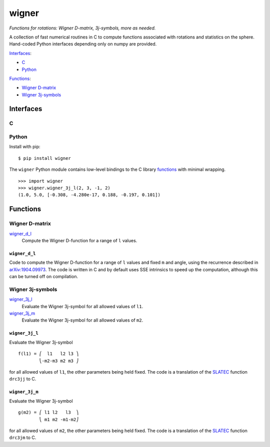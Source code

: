 ======
wigner
======

*Functions for rotations: Wigner D-matrix, 3j-symbols, more as needed.*

A collection of fast numerical routines in C to compute functions associated
with rotations and statistics on the sphere. Hand-coded Python interfaces
depending only on numpy are provided.

`Interfaces`_:

- `C`_
- `Python`_

`Functions`_:

- `Wigner D-matrix`_
- `Wigner 3j-symbols`_


Interfaces
==========

C
-


Python
------

Install with pip::

    $ pip install wigner

The ``wigner`` Python module contains low-level bindings to the C library
`functions`_ with minimal wrapping. ::

    >>> import wigner
    >>> wigner.wigner_3j_l(2, 3, -1, 2)
    (1.0, 5.0, [-0.308, -4.280e-17, 0.188, -0.197, 0.101])


Functions
=========

Wigner D-matrix
---------------

`wigner_d_l`_
  Compute the Wigner D-function for a range of ``l`` values.


``wigner_d_l``
~~~~~~~~~~~~~~

Code to compute the Wigner D-function for a range of ``l`` values and fixed
``m`` and angle, using the recurrence described in `arXiv:1904.09973`_. The
code is written in C and by default uses SSE intrinsics to speed up the
computation, although this can be turned off on compilation.


Wigner 3j-symbols
-----------------

`wigner_3j_l`_
  Evaluate the Wigner 3j-symbol for all allowed values of ``l1``.

`wigner_3j_m`_
  Evaluate the Wigner 3j-symbol for all allowed values of ``m2``.


``wigner_3j_l``
~~~~~~~~~~~~~~~

Evaluate the Wigner 3j-symbol ::

    f(l1) = ⎛  l1   l2 l3 ⎞
            ⎝-m2-m3 m2 m3 ⎠

for all allowed values of ``l1``, the other parameters being held fixed. The
code is a translation of the `SLATEC`_ function ``drc3jj`` to C.


``wigner_3j_m``
~~~~~~~~~~~~~~~

Evaluate the Wigner 3j-symbol ::

    g(m2) = ⎛ l1 l2   l3  ⎞
            ⎝ m1 m2 -m1-m2⎠

for all allowed values of ``m2``, the other parameters being held fixed. The
code is a translation of the `SLATEC`_ function ``drc3jm`` to C.


..
    References

.. _arXiv:1904.09973: https://arxiv.org/abs/1904.09973
.. _SLATEC: http://www.netlib.org/slatec
